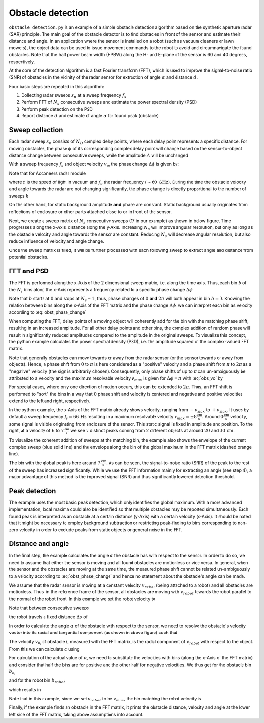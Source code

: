 .. _obstacle-detection:

Obstacle detection
==================

``obstacle_detection.py`` is an example of a simple obstacle detection algorithm based on the synthetic aperture radar (SAR) principle. The main goal of the obstacle detector is to find obstacles in front of the sensor and estimate their distance and angle. In an application where the sensor is installed on a robot (such as vacuum cleaners or lawn mowers), the object data can be used to issue movement commands to the robot to avoid and circumnavigate the found obstacles.
Note that the half power beam width (HPBW) along the H- and E-plane of the sensor is 60 and 40 degrees, respectively.

.. image:: /_static/processing/obstacle_setup.png

At the core of the detection algorithm is a fast Fourier transform (FFT), which is used to improve the signal-to-noise ratio (SNR) of obstacles in the vicinity of the radar sensor for extraction of angle :math:`{\alpha}` and distance :math:`d`.

Four basic steps are repeated in this algorithm:

1. Collecting radar sweeps :math:`s_n` at a sweep frequency :math:`f_s`
2. Perform FFT of :math:`N_s` consecutive sweeps and estimate the power spectral density (PSD)
3. Perform peak detection on the PSD
4. Report distance :math:`d` and estimate of angle :math:`\alpha` for found peak (obstacle)


Sweep collection
-----------------
Each radar sweep :math:`s_n` consists of :math:`N_D` complex delay points, where each delay point represents a specific distance.
For moving obstacles, the phase :math:`\phi` of its corresponding complex delay point will change based on the sensor-to-object distance change between consecutive sweeps, while the amplitude :math:`A` will be unchanged

.. math::
    :label:

    s_n\left[d_{object}\right] = A e^{i\phi}

.. math::
    :label:

    s_{n+1}\left[d_{object}\right] = A e^{i(\phi+\Delta\phi)}

With a sweep frequency :math:`f_s` and object velocity :math:`v_o`, the phase change :math:`\Delta\phi` is given by:

.. math::
    :label: obst_phase_change

    \Delta\phi = \frac{4v_o\pi}{f_s\lambda}

Note that for Acconeers radar module

.. math::
    :label:

    \lambda = \frac{c}{f_c} =  4.9\,\text{mm}

where :math:`c` is the speed of light in vacuum and :math:`f_c` the radar frequency (:math:`\sim60\,\text{GHz}`).
During the time the obstacle velocity and angle towards the radar are not changing significantly, the phase change is directly proportional to the number of sweeps :math:`k`

.. math::
    :label:

    s_{n+k}\left[d_{object}\right] = A e^{i(\phi+k\Delta\phi)}

On the other hand, for static background amplitude **and** phase are constant. Static background usually originates from reflections of enclosure or other parts attached close to or in front of the sensor.

.. image:: /_static/processing/obstacle_sweeps.png

Next, we create a sweep matrix of :math:`N_s` consecutive sweeps (17 in our example) as shown in below figure.
Time progresses along the x-Axis, distance along the y-Axis. Increasing :math:`N_s` will improve angular resolution, but only as long as the obstacle velocity and angle towards the sensor are constant. Reducing :math:`N_s` will decrease angular resolution, but also reduce influence of velocity and angle change.

.. image:: /_static/processing/obstacle_sweep_matrix.png

Once the sweep matrix is filled, it will be further processed with each following sweep to extract angle and distance from potential obstacles.


FFT and PSD
------------
The FFT is performed along the x-Axis of the 2 dimensional sweep matrix, i.e. along the time axis.
Thus, each bin :math:`b` of the :math:`N_s` bins along the x-Axis represents a frequency related to a specific phase change :math:`\Delta\phi`

.. math::
    :label:

    \Delta\phi = b \frac{2\pi}{N_s}

Note that :math:`b` starts at :math:`0` and stops at :math:`N_s - 1`, thus, phase changes of :math:`0` **and** :math:`2\pi` will both appear in bin :math:`b = 0`.
Knowing the relation between bins along the x-Axis of the FFT matrix and the phase change :math:`\Delta\phi`, we can interpret each bin as velocity according to :eq:`obst_phase_change`

.. math::
    :label: obs_vo

    v_o = \frac{\Delta\phi f_s\lambda}{4\pi} = \frac{bf_s\lambda}{2N_b}

When computing the FFT, delay points of a moving object will coherently add for the bin with the matching phase shift, resulting in an increased amplitude.
For all other delay points and other bins, the complex addition of random phase will result in significantly reduced amplitudes compared to the amplitude in the original sweeps.
To visualize this concept, the python example calculates the power spectral density (PSD), i.e. the amplitude squared of the complex-valued FFT matrix.

Note that generally obstacles can move towards or away from the radar sensor (or the sensor towards or away from objects).
Hence, a phase shift from :math:`0` to :math:`\pi` is here considered as a "positive" velocity and a phase shift from :math:`\pi` to :math:`2\pi` as a "negative" velocity (the sign is arbitrarily chosen).
Consequently, only phase shifts of up to :math:`\pi` can un-ambiguously be attributed to a velocity and the maximum resolvable velocity :math:`v_{max}` is given for :math:`\Delta\phi = \pi` with :eq:`obs_vo` by

.. math::
    :label:

    v_{max} = \frac{f_s\lambda}{4}

For special cases, where only one direction of motion occurs, this can be extended to :math:`2\pi`.
Thus, an FFT shift is performed to "sort" the bins in a way that :math:`0` phase shift and velocity is centered and negative and positive velocities extend to the left and right, respectively.

.. image:: /_static/processing/obstacle_fft.png

In the python example, the x-Axis of the FFT matrix already shows velocity, ranging from :math:`-v_{max}` to :math:`+v_{max}`.
It uses by default a sweep frequency :math:`f_s=66\,\text{Hz}` resulting in a maximum resolvable velocity :math:`v_{max}=\pm8\frac{\text{cm}}{\text{s}}`.
Around :math:`0\frac{\text{cm}}{\text{s}}` velocity, some signal is visible originating from enclosure of the sensor.
This static signal is fixed in amplitude and position.
To the right, at a velocity of :math:`6` to :math:`7\frac{\text{cm}}{\text{s}}` we see 2 distinct peaks coming from 2 different objects at around :math:`20` and :math:`30\,\text{cm}`.

To visualize the coherent addition of sweeps at the matching bin, the example also shows the envelope of the current complex sweep (blue solid line) and the envelope along the bin of the global maximum in the FFT matrix (dashed orange line).

.. image:: /_static/processing/obstacle_fft_max.png

The bin with the global peak is here around :math:`7\frac{\text{cm}}{\text{s}}`.
As can be seen, the signal-to-noise ratio (SNR) of the peak to the rest of the sweep has increased significantly.
While we use the FFT information mainly for extracting an angle (see step 4), a major advantage of this method is the improved signal (SNR) and thus significantly lowered detection threshold.


Peak detection
--------------
The example uses the most basic peak detection, which only identifies the global maximum.
With a more advanced implementation, local maxima could also be identified so that multiple obstacles may be reported simultaneously.
Each found peak is interpreted as an obstacle at a certain distance (y-Axis) with a certain velocity (x-Axis).
It should be noted that it might be necessary to employ background subtraction or restricting peak-finding to bins corresponding to non-zero velocity in order to exclude peaks from static objects or general noise in the FFT.


Distance and angle
-------------------
In the final step, the example calculates the angle :math:`\alpha` the obstacle has with respect to the sensor.
In order to do so, we need to assume that either the sensor is moving and all found obstacles are motionless or vice versa.
In general, when the sensor and the obstacles are moving at the same time, the measured phase shift cannot be related un-ambiguously to a velocity according to :eq:`obst_phase_change` and hence no statement about the obstacle's angle can be made.

.. image:: /_static/processing/obstacle_results.png

We assume that the radar sensor is moving at a constant velocity :math:`v_{robot}` (being attached to a robot) and all obstacles are motionless.
Thus, in the reference frame of the sensor, all obstacles are moving with :math:`v_{robot}` towards the robot parallel to the normal of the robot front.
In this example we set the robot velocity to

.. math::
    :label:

    v_{robot} = v_{max} = \frac{f_s\lambda}{4}

Note that between consecutive sweeps

.. math::
    :label:

    \Delta t = \frac{1}{f_s}

the robot travels a fixed distance :math:`\Delta s` of

.. math::
    :label:

    \Delta s = v_{robot}\Delta t = \frac{\lambda}{4}

In order to calculate the angle :math:`\alpha` of the obstacle with respect to the sensor, we need to resolve the obstacle's velocity vector into its radial and tangential component (as shown in above figure) such that

.. math::
    :label:

    \vec{v}_{obstacle} = \vec{v}_{robot} + \vec{v}_{o_i}

The velocity :math:`v_{0_i}` of obstacle :math:`i`, measured with the FFT matrix, is the radial component of :math:`v_{robot}` with respect to the object.
From this we can calculate :math:`\alpha` using

.. math::
    :label:

    \alpha = \cos^{-1}\left(\frac{v_{o_i}}{v_{robot}}\right)

For calculation of the actual value of :math:`\alpha`, we need to substitute the velocities with bins (along the x-Axis of the FFT matrix) and consider that half the bins are for positive and the other half for negative velocities.
We thus get for the obstacle bin :math:`b_{o_i}`

.. math::
    :label:

    v_{o_i} = \frac{b_{o_i}}{N_s/2}\frac{\lambda f_s}{4}

and for the robot bin :math:`b_{robot}`

.. math::
    :label:

    v_{robot} = \frac{b_{robot}}{N_s/2}\frac{\lambda f_s}{4}

which results in

.. math::
    :label:

    \alpha = \cos^{-1}\left(\frac{b_{o_i}}{b_{robot}}\right)

Note that in this example, since we set :math:`v_{robot}` to be :math:`v_{max}`, the bin matching the robot velocity is

.. math::
    :label:

    b_{robot} = \frac{N_s}{2}

Finally, if the example finds an obstacle in the FFT matrix, it prints the obstacle distance, velocity and angle at the lower left side of the FFT matrix, taking above assumptions into account.
